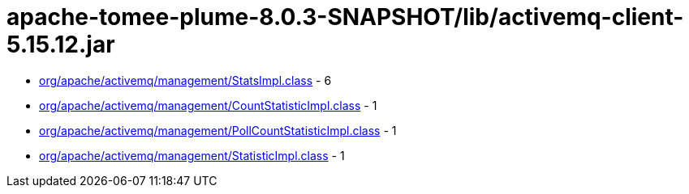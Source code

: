 = apache-tomee-plume-8.0.3-SNAPSHOT/lib/activemq-client-5.15.12.jar

 - link:org/apache/activemq/management/StatsImpl.adoc[org/apache/activemq/management/StatsImpl.class] - 6
 - link:org/apache/activemq/management/CountStatisticImpl.adoc[org/apache/activemq/management/CountStatisticImpl.class] - 1
 - link:org/apache/activemq/management/PollCountStatisticImpl.adoc[org/apache/activemq/management/PollCountStatisticImpl.class] - 1
 - link:org/apache/activemq/management/StatisticImpl.adoc[org/apache/activemq/management/StatisticImpl.class] - 1
